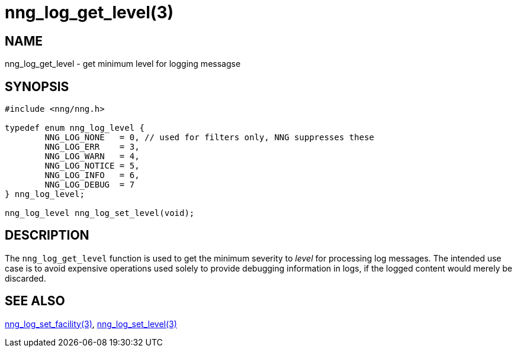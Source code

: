 = nng_log_get_level(3)
//
// Copyright 2024 Staysail Systems, Inc. <info@staysail.tech>
//
// This document is supplied under the terms of the MIT License, a
// copy of which should be located in the distribution where this
// file was obtained (LICENSE.txt).  A copy of the license may also be
// found online at https://opensource.org/licenses/MIT.
//

== NAME

nng_log_get_level - get minimum level for logging messagse

== SYNOPSIS

[source, c]
----
#include <nng/nng.h>

typedef enum nng_log_level {
	NNG_LOG_NONE   = 0, // used for filters only, NNG suppresses these
	NNG_LOG_ERR    = 3,
	NNG_LOG_WARN   = 4,
	NNG_LOG_NOTICE = 5,
	NNG_LOG_INFO   = 6,
	NNG_LOG_DEBUG  = 7
} nng_log_level;

nng_log_level nng_log_set_level(void);
----

== DESCRIPTION

The `nng_log_get_level` function is used to get the minimum severity to _level_ for processing log messages.
The intended use case is to avoid expensive operations used solely to provide debugging information in logs,
if the logged content would merely be discarded.

== SEE ALSO

xref:nng_log_set_facility.3.adoc[nng_log_set_facility(3)],
xref:nng_log_set_level.3.adoc[nng_log_set_level(3)]
